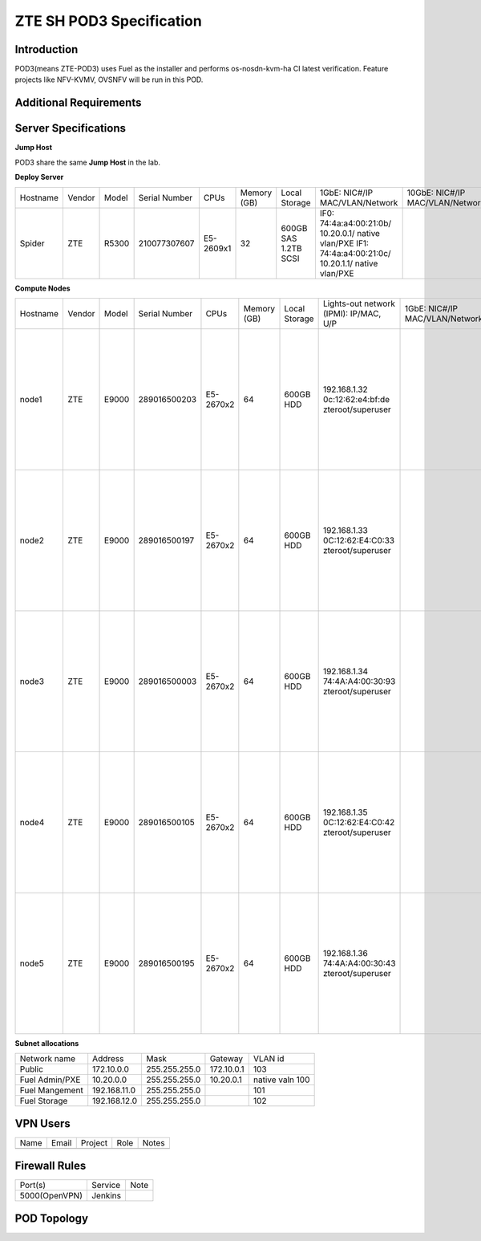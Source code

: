 .. This work is licensed under a Creative Commons Attribution 4.0 International License.
.. http://creativecommons.org/licenses/by/4.0
.. (c) 2016 OPNFV.

.. _pharos_pod:

*************************
ZTE SH POD3 Specification
*************************


Introduction
------------

POD3(means ZTE-POD3) uses Fuel as the installer and performs os-nosdn-kvm-ha CI latest verification.
Feature projects like NFV-KVMV, OVSNFV will be run in this POD.


Additional Requirements
-----------------------


Server Specifications
---------------------

**Jump Host**

POD3 share the same **Jump Host** in the lab.

**Deploy Server**

+----------+--------+-------+---------------+-----------+--------+------------+--------------------+------------------+-------+
|          |        |       |               |           | Memory | Local      | 1GbE: NIC#/IP      | 10GbE: NIC#/IP   |       |
| Hostname | Vendor | Model | Serial Number | CPUs      | (GB)   | Storage    | MAC/VLAN/Network   | MAC/VLAN/Network | Notes |
+----------+--------+-------+---------------+-----------+--------+------------+--------------------+------------------+-------+
| Spider   | ZTE    | R5300 | 210077307607  | E5-2609x1 | 32     | 600GB SAS  | IF0:               |                  |       |
|          |        |       |               |           |        | 1.2TB SCSI | 74:4a:a4:00:21:0b/ |                  |       |
|          |        |       |               |           |        |            | 10.20.0.1/         |                  |       |
|          |        |       |               |           |        |            | native vlan/PXE    |                  |       |
|          |        |       |               |           |        |            | IF1:               |                  |       |
|          |        |       |               |           |        |            | 74:4a:a4:00:21:0c/ |                  |       |
|          |        |       |               |           |        |            | 10.20.1.1/         |                  |       |
|          |        |       |               |           |        |            | native vlan/PXE    |                  |       |
+----------+--------+-------+---------------+-----------+--------+------------+--------------------+------------------+-------+


**Compute Nodes**

+----------+--------+-------+---------------+-----------+--------+-----------+---------------------+------------------+----------------------+-------+
|          |        |       |               |           | Memory | Local     | Lights-out network  | 1GbE: NIC#/IP    | 10GbE: NIC#/IP       |       |
| Hostname | Vendor | Model | Serial Number | CPUs      | (GB)   | Storage   | (IPMI): IP/MAC, U/P | MAC/VLAN/Network | MAC/VLAN/Network     | Notes |
+----------+--------+-------+---------------+-----------+--------+-----------+---------------------+------------------+----------------------+-------+
| node1    | ZTE    | E9000 | 289016500203  | E5-2670x2 | 64     | 600GB HDD | 192.168.1.32        |                  | enp2s0f0:            |       |
|          |        |       |               |           |        |           | 0c:12:62:e4:bf:de   |                  | 74:4a:a4:00:0b:85    |       |
|          |        |       |               |           |        |           | zteroot/superuser   |                  | vlan 100/ Admin(PXE) |       |
|          |        |       |               |           |        |           |                     |                  | enp2s0f1:            |       |
|          |        |       |               |           |        |           |                     |                  | 74:4a:a4:00:0b:86    |       |
|          |        |       |               |           |        |           |                     |                  | vlan 101/ mgmt       |       |
|          |        |       |               |           |        |           |                     |                  | enp132s0f0:          |       |
|          |        |       |               |           |        |           |                     |                  | 74:4a:a4:00:0b:87    |       |
|          |        |       |               |           |        |           |                     |                  | vlan 102/ storage    |       |
|          |        |       |               |           |        |           |                     |                  | enp132s0f1:          |       |
|          |        |       |               |           |        |           |                     |                  | 74:4a:a4:00:0b:88    |       |
|          |        |       |               |           |        |           |                     |                  | vlan 103/ public     |       |
|          |        |       |               |           |        |           |                     |                  | vlan 1020/ private   |       |
+----------+--------+-------+---------------+-----------+--------+-----------+---------------------+------------------+----------------------+-------+
| node2    | ZTE    | E9000 | 289016500197  | E5-2670x2 | 64     | 600GB HDD | 192.168.1.33        |                  | enp2s0f0:            |       |
|          |        |       |               |           |        |           | 0C:12:62:E4:C0:33   |                  | 74:4a:a4:00:5c:5d    |       |
|          |        |       |               |           |        |           | zteroot/superuser   |                  | vlan 100/ Admin(PXE) |       |
|          |        |       |               |           |        |           |                     |                  | enp2s0f1:            |       |
|          |        |       |               |           |        |           |                     |                  | 74:4a:a4:00:5c:5e    |       |
|          |        |       |               |           |        |           |                     |                  | vlan 101/ mgmt       |       |
|          |        |       |               |           |        |           |                     |                  | enp132s0f0:          |       |
|          |        |       |               |           |        |           |                     |                  | 74:4a:a4:00:5c:5f    |       |
|          |        |       |               |           |        |           |                     |                  | vlan 102/ storage    |       |
|          |        |       |               |           |        |           |                     |                  | enp132s0f1:          |       |
|          |        |       |               |           |        |           |                     |                  | 74:4a:a4:00:5c:60    |       |
|          |        |       |               |           |        |           |                     |                  | vlan 103/ public     |       |
|          |        |       |               |           |        |           |                     |                  | vlan 1020/ private   |       |
+----------+--------+-------+---------------+-----------+--------+-----------+---------------------+------------------+----------------------+-------+
| node3    | ZTE    | E9000 | 289016500003  | E5-2670x2 | 64     | 600GB HDD | 192.168.1.34        |                  | enp2s0f0:            |       |
|          |        |       |               |           |        |           | 74:4A:A4:00:30:93   |                  | 74:4a:a4:00:5c:35    |       |
|          |        |       |               |           |        |           | zteroot/superuser   |                  | vlan 100/ Admin(PXE) |       |
|          |        |       |               |           |        |           |                     |                  | enp2s0f1:            |       |
|          |        |       |               |           |        |           |                     |                  | 74:4a:a4:00:5c:36    |       |
|          |        |       |               |           |        |           |                     |                  | vlan 101/ mgmt       |       |
|          |        |       |               |           |        |           |                     |                  | enp132s0f0:          |       |
|          |        |       |               |           |        |           |                     |                  | 74:4a:a4:00:5c:37    |       |
|          |        |       |               |           |        |           |                     |                  | vlan 102/ storage    |       |
|          |        |       |               |           |        |           |                     |                  | enp132s0f1:          |       |
|          |        |       |               |           |        |           |                     |                  | 74:4a:a4:00:5c:38    |       |
|          |        |       |               |           |        |           |                     |                  | vlan 103/ public     |       |
|          |        |       |               |           |        |           |                     |                  | vlan 1020/ private   |       |
+----------+--------+-------+---------------+-----------+--------+-----------+---------------------+------------------+----------------------+-------+
| node4    | ZTE    | E9000 | 289016500105  | E5-2670x2 | 64     | 600GB HDD | 192.168.1.35        |                  | enp2s0f0:            |       |
|          |        |       |               |           |        |           | 0C:12:62:E4:C0:42   |                  | 74:4a:a4:00:5c:69    |       |
|          |        |       |               |           |        |           | zteroot/superuser   |                  | vlan 100/ Admin(PXE) |       |
|          |        |       |               |           |        |           |                     |                  | enp2s0f1:            |       |
|          |        |       |               |           |        |           |                     |                  | 74:4a:a4:00:5c:6a    |       |
|          |        |       |               |           |        |           |                     |                  | vlan 101/ mgmt       |       |
|          |        |       |               |           |        |           |                     |                  | enp132s0f0:          |       |
|          |        |       |               |           |        |           |                     |                  | 74:4a:a4:00:5c:6b    |       |
|          |        |       |               |           |        |           |                     |                  | vlan 102/ storage    |       |
|          |        |       |               |           |        |           |                     |                  | enp132s0f1:          |       |
|          |        |       |               |           |        |           |                     |                  | 74:4a:a4:00:5c:6c    |       |
|          |        |       |               |           |        |           |                     |                  | vlan 103/ public     |       |
|          |        |       |               |           |        |           |                     |                  | vlan 1020/ private   |       |
+----------+--------+-------+---------------+-----------+--------+-----------+---------------------+------------------+----------------------+-------+
| node5    | ZTE    | E9000 | 289016500195  | E5-2670x2 | 64     | 600GB HDD | 192.168.1.36        |                  | enp2s0f0:            |       |
|          |        |       |               |           |        |           | 74:4A:A4:00:30:43   |                  | 74:4a:a4:00:5c:6d    |       |
|          |        |       |               |           |        |           | zteroot/superuser   |                  | vlan 100/ Admin(PXE) |       |
|          |        |       |               |           |        |           |                     |                  | enp2s0f1:            |       |
|          |        |       |               |           |        |           |                     |                  | 74:4a:a4:00:5c:6e    |       |
|          |        |       |               |           |        |           |                     |                  | vlan 101/ mgmt       |       |
|          |        |       |               |           |        |           |                     |                  | enp132s0f0:          |       |
|          |        |       |               |           |        |           |                     |                  | 74:4a:a4:00:5c:6f    |       |
|          |        |       |               |           |        |           |                     |                  | vlan 102/ storage    |       |
|          |        |       |               |           |        |           |                     |                  | enp132s0f1:          |       |
|          |        |       |               |           |        |           |                     |                  | 74:4a:a4:00:5c:70    |       |
|          |        |       |               |           |        |           |                     |                  | vlan 103/ public     |       |
|          |        |       |               |           |        |           |                     |                  | vlan 1020/ private   |       |
+----------+--------+-------+---------------+-----------+--------+-----------+---------------------+------------------+----------------------+-------+

**Subnet allocations**

+----------------+--------------+----------------+------------+-----------------+
| Network name   | Address      | Mask           | Gateway    | VLAN id         |
+----------------+--------------+----------------+------------+-----------------+
| Public         | 172.10.0.0   |  255.255.255.0 | 172.10.0.1 | 103             |
+----------------+--------------+----------------+------------+-----------------+
| Fuel Admin/PXE | 10.20.0.0    |  255.255.255.0 | 10.20.0.1  | native valn 100 |
+----------------+--------------+----------------+------------+-----------------+
| Fuel Mangement | 192.168.11.0 |  255.255.255.0 |            | 101             |
+----------------+--------------+----------------+------------+-----------------+
| Fuel Storage   | 192.168.12.0 |  255.255.255.0 |            | 102             |
+----------------+--------------+----------------+------------+-----------------+


VPN Users
---------

+--------------+--------------+--------------+--------------+--------------+
| Name         | Email        | Project      | Role         | Notes        |
+--------------+--------------+--------------+--------------+--------------+
|              |              |              |              |              |
+--------------+--------------+--------------+--------------+--------------+


Firewall Rules
--------------

+---------------+---------+------+
| Port(s)       | Service | Note |
+---------------+---------+------+
| 5000(OpenVPN) | Jenkins |      |
+---------------+---------+------+


POD Topology
------------

.. image:: ./images/zte_sh_pod_topology.png
   :alt: POD diagram not found
